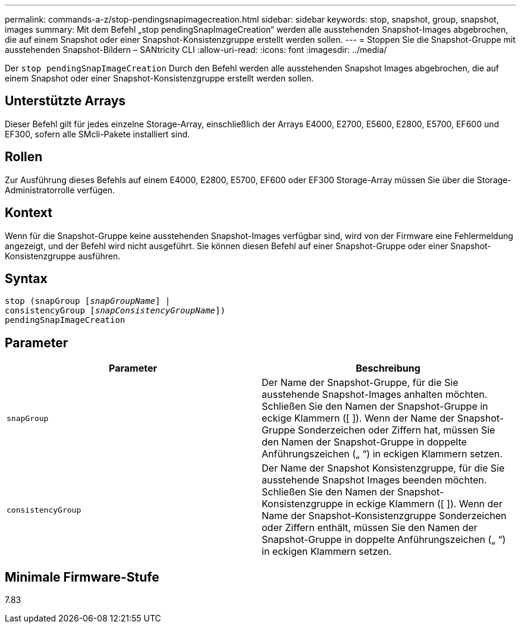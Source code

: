 ---
permalink: commands-a-z/stop-pendingsnapimagecreation.html 
sidebar: sidebar 
keywords: stop, snapshot, group, snapshot, images 
summary: Mit dem Befehl „stop pendingSnapImageCreation“ werden alle ausstehenden Snapshot-Images abgebrochen, die auf einem Snapshot oder einer Snapshot-Konsistenzgruppe erstellt werden sollen. 
---
= Stoppen Sie die Snapshot-Gruppe mit ausstehenden Snapshot-Bildern – SANtricity CLI
:allow-uri-read: 
:icons: font
:imagesdir: ../media/


[role="lead"]
Der `stop pendingSnapImageCreation` Durch den Befehl werden alle ausstehenden Snapshot Images abgebrochen, die auf einem Snapshot oder einer Snapshot-Konsistenzgruppe erstellt werden sollen.



== Unterstützte Arrays

Dieser Befehl gilt für jedes einzelne Storage-Array, einschließlich der Arrays E4000, E2700, E5600, E2800, E5700, EF600 und EF300, sofern alle SMcli-Pakete installiert sind.



== Rollen

Zur Ausführung dieses Befehls auf einem E4000, E2800, E5700, EF600 oder EF300 Storage-Array müssen Sie über die Storage-Administratorrolle verfügen.



== Kontext

Wenn für die Snapshot-Gruppe keine ausstehenden Snapshot-Images verfügbar sind, wird von der Firmware eine Fehlermeldung angezeigt, und der Befehl wird nicht ausgeführt. Sie können diesen Befehl auf einer Snapshot-Gruppe oder einer Snapshot-Konsistenzgruppe ausführen.



== Syntax

[source, cli, subs="+macros"]
----
stop (snapGroup pass:quotes[[_snapGroupName_]] |
consistencyGroup pass:quotes[[_snapConsistencyGroupName_]])
pendingSnapImageCreation
----


== Parameter

[cols="2*"]
|===
| Parameter | Beschreibung 


 a| 
`snapGroup`
 a| 
Der Name der Snapshot-Gruppe, für die Sie ausstehende Snapshot-Images anhalten möchten. Schließen Sie den Namen der Snapshot-Gruppe in eckige Klammern ([ ]). Wenn der Name der Snapshot-Gruppe Sonderzeichen oder Ziffern hat, müssen Sie den Namen der Snapshot-Gruppe in doppelte Anführungszeichen („ “) in eckigen Klammern setzen.



 a| 
`consistencyGroup`
 a| 
Der Name der Snapshot Konsistenzgruppe, für die Sie ausstehende Snapshot Images beenden möchten. Schließen Sie den Namen der Snapshot-Konsistenzgruppe in eckige Klammern ([ ]). Wenn der Name der Snapshot-Konsistenzgruppe Sonderzeichen oder Ziffern enthält, müssen Sie den Namen der Snapshot-Gruppe in doppelte Anführungszeichen („ “) in eckigen Klammern setzen.

|===


== Minimale Firmware-Stufe

7.83
